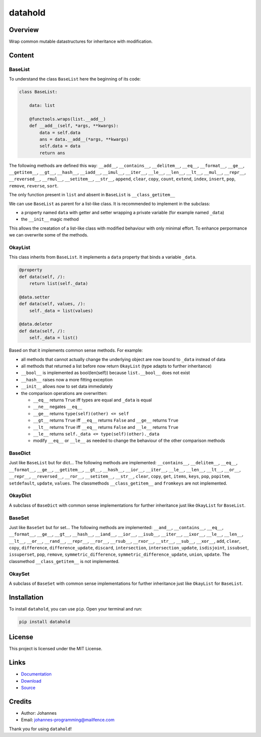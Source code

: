========
datahold
========

Overview
--------

Wrap common mutable datastructures for inheritance with modification.

Content
-------

BaseList
~~~~~~~~

To understand the class ``BaseList`` here the beginning of its code:

.. code-block:: python

    class BaseList:

        data: list

        @functools.wraps(list.__add__)
        def __add__(self, *args, **kwargs):
            data = self.data
            ans = data.__add__(*args, **kwargs)
            self.data = data
            return ans

The following methods are defined this way:
``__add__``, ``__contains__``, ``__delitem__``, ``__eq__``, ``__format__``, ``__ge__``, ``__getitem__``, ``__gt__``, ``__hash__``, ``__iadd__``, ``__imul__``, ``__iter__``, ``__le__``, ``__len__``, ``__lt__``, ``__mul__``, ``__repr__``, ``__reversed__``, ``__rmul__``, ``__setitem__``, ``__str__``, ``append``, ``clear``, ``copy``, ``count``, ``extend``, ``index``, ``insert``, ``pop``, ``remove``, ``reverse``, ``sort``.

The only function present in ``list`` and absent in ``BaseList`` is ``__class_getitem__``

We can use ``BaseList`` as parent for a list-like class. It is recommended to implement in the subclass:

* a property named ``data`` with getter and setter wrapping a private variable (for example named ``_data``)
* the ``__init__`` magic method

This allows the creatation of a list-like class with modified behaviour with only minimal effort. To enhance perpormance we can overwrite some of the methods.

OkayList
~~~~~~~~

This class inherits from ``BaseList``. It implements a ``data`` property that binds a variable ``_data``.


.. code-block:: python

    @property
    def data(self, /):
        return list(self._data)

    @data.setter
    def data(self, values, /):
        self._data = list(values)

    @data.deleter
    def data(self, /):
        self._data = list()

Based on that it implements common sense methods. For example:

* all methods that cannot actually change the underlying object are now bound to ``_data`` instead of data
* all methods that returned a list before now return ``OkayList`` (type adapts to further inheritance)
* ``__bool__`` is implemented as bool(len(self)) because ``list.__bool__`` does not exist
* ``__hash__`` raises now a more fitting exception
* ``__init__`` allows now to set data immediately
* the comparison operations are overwritten:

  + ``__eq__`` returns ``True`` iff types are equal and ``_data`` is equal
  + ``__ne__`` negates ``__eq__``
  + ``__ge__`` returns ``type(self)(other) <= self``
  + ``__gt__`` returns ``True`` iff ``__eq__`` returns ``False`` and ``__ge__`` returns ``True``
  + ``__lt__`` returns ``True`` iff ``__eq__`` returns ``False`` and ``__le__`` returns ``True``
  + ``__le__`` returns ``self._data <= type(self)(other)._data``
  + modify ``__eq__`` or ``__le__`` as needed to change the behaviour of the other comparison methods

BaseDict
~~~~~~~~

Just like ``BaseList`` but for dict...
The following methods are implemented: ``__contains__``, ``__delitem__``, ``__eq__``, ``__format__``, ``__ge__``, ``__getitem__``, ``__gt__``, ``__hash__``, ``__ior__``, ``__iter__``, ``__le__``, ``__len__``, ``__lt__``, ``__or__``, ``__repr__``, ``__reversed__``, ``__ror__``, ``__setitem__``, ``__str__``, ``clear``, ``copy``, ``get``, ``items``, ``keys``, ``pop``, ``popitem``, ``setdefault``, ``update``, ``values``.
The classmethods ``__class_getitem__`` and ``fromkeys`` are not implemented.

OkayDict
~~~~~~~~

A subclass of ``BaseDict`` with common sense implementations for further inheritance just like ``OkayList`` for ``BaseList``.

BaseSet
~~~~~~~

Just like ``BaseSet`` but for set...
The following methods are implemented: ``__and__``, ``__contains__``, ``__eq__``, ``__format__``, ``__ge__``, ``__gt__``, ``__hash__``, ``__iand__``, ``__ior__``, ``__isub__``, ``__iter__``, ``__ixor__``, ``__le__``, ``__len__``, ``__lt__``, ``__or__``, ``__rand__``, ``__repr__``, ``__ror__``, ``__rsub__``, ``__rxor__``, ``__str__``, ``__sub__``, ``__xor__``, ``add``, ``clear``, ``copy``, ``difference``, ``difference_update``, ``discard``, ``intersection``, ``intersection_update``, ``isdisjoint``, ``issubset``, ``issuperset``, ``pop``, ``remove``, ``symmetric_difference``, ``symmetric_difference_update``, ``union``, ``update``.
The classmethod ``__class_getitem__`` is not implemented.

OkaySet
~~~~~~~

A subclass of ``BaseSet`` with common sense implementations for further inheritance just like ``OkayList`` for ``BaseList``.

Installation
------------

To install ``datahold``, you can use ``pip``. Open your terminal and run:

.. code-block:: bash

    pip install datahold

License
-------

This project is licensed under the MIT License.

Links
-----

* `Documentation <https://pypi.org/project/datahold/>`_
* `Download <https://pypi.org/project/datahold/#files>`_
* `Source <https://github.com/johannes-programming/datahold>`_

Credits
-------

* Author: Johannes
* Email: johannes-programming@mailfence.com

Thank you for using ``datahold``!